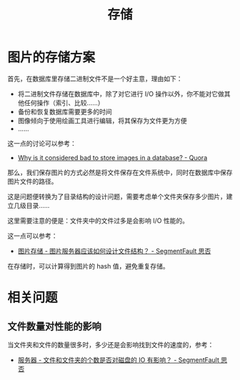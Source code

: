 #+TITLE:      存储

* 目录                                                    :TOC_4_gh:noexport:
- [[#图片的存储方案][图片的存储方案]]
- [[#相关问题][相关问题]]
  - [[#文件数量对性能的影响][文件数量对性能的影响]]

* 图片的存储方案
  首先，在数据库里存储二进制文件不是一个好主意，理由如下：
  + 将二进制文件存储在数据库中，除了对它进行 I/O 操作以外，你不能对它做其他任何操作（索引、比较……）
  + 备份和恢复数据库需要更多的时间
  + 图像倾向于使用绘画工具进行编辑，将其保存为文件更为方便
  + ……

  这一点的讨论可以参考：
  + [[https://www.quora.com/Why-is-it-considered-bad-to-store-images-in-a-database][Why is it considered bad to store images in a database? - Quora]]

  那么，我们保存图片的方式必然是将文件保存在文件系统中，同时在数据库中保存图片文件的路径。

  这是问题便转换为了目录结构的设计问题，需要考虑单个文件夹保存多少图片，建立几级目录……

  这里需要注意的便是：文件夹中的文件过多是会影响 I/O 性能的。

  这一点可以参考：
  + [[https://segmentfault.com/q/1010000000121448][图片存储 - 图片服务器应该如何设计文件结构？ - SegmentFault 思否]]

  在存储时，可以计算得到图片的 hash 值，避免重复存储。
  
* 相关问题
** 文件数量对性能的影响
   当文件夹和文件的数量很多时，多少还是会影响找到文件的速度的，参考：
   + [[https://segmentfault.com/q/1010000000644754][服务器 - 文件和文件夹的个数是否对磁盘的 IO 有影响？ - SegmentFault 思否]]

